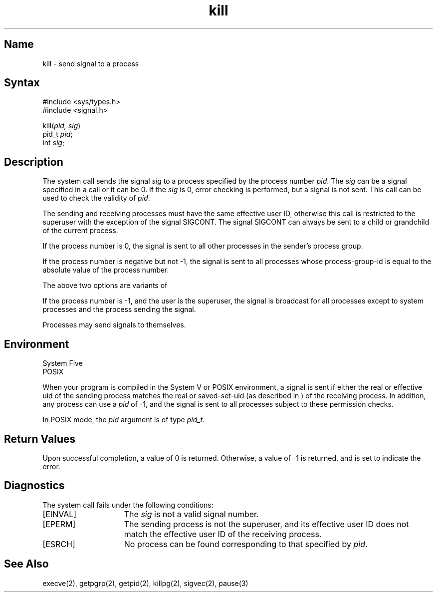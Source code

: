 .\" SCCSID: @(#)kill.2	2.1	3/10/87
.TH kill 2
.SH Name
kill \- send signal to a process
.SH Syntax
.nf
#include <sys/types.h>
#include <signal.h>
.PP 
kill(\fIpid, sig\fP)
.br
pid_t \fIpid\fP;
int \fIsig\fP;
.fi
.SH Description
.NXR "kill system call"
.NXA "kill system call" "pause subroutine"
.NXR "process" "signaling"
The system call
.PN kill
sends the signal \fIsig\fP
to a process specified by the process number
.IR pid .
The
.I sig
can be a signal specified in a
.PN sigvec  
call or it can be 0.  If the
.I sig
is 0, error checking is performed, but a signal
is not sent.  This call can be used to check the validity of
.IR pid .
.PP
The sending and receiving processes must
have the same effective user ID, otherwise
this call is restricted to the superuser with the exception
of the signal SIGCONT.  The signal SIGCONT can always be
sent to a child or grandchild of the current process.
.PP
If the process number is 0,
the signal is sent to all other processes in the
sender's process group.
.PP
If the process number 
is negative but not \-1,
the signal
is sent to all processes whose process-group-id is equal to the 
absolute value of the process number.
.PP
The above two options are variants of 
.PN killpg .
.PP
If the process number is \-1, and the user is the superuser,
the signal is broadcast 
for all processes
except to system processes
and the process sending the signal.
.PP
Processes may send signals to themselves.
.SH Environment
System Five
.br
POSIX
.PP
When your program is compiled in the System V or POSIX environment,
a signal is sent if either the real or effective uid of the sending process
matches the real or saved-set-uid (as described in 
.MS execve 2 
)
of the receiving process. In addition, any process can use a
.IR pid
of \-1, and the signal is sent to all processes subject to these 
permission checks.
.PP
In POSIX mode, the
.I pid
argument is of type 
.I pid_t.
.SH Return Values
Upon successful completion, a value of 0 is returned.
Otherwise, a value of \-1 is returned, and
.PN errno
is set to indicate the error.
.SH Diagnostics
The
.PN kill
system call fails under the following conditions:
.TP 15
[EINVAL]
The \fIsig\fP is not a valid signal number.
.TP 15
[EPERM]
The sending process is not the superuser, and its effective
user ID does not match the effective user ID of the receiving process.
.TP 15
[ESRCH]
No process can be found corresponding to that specified by \fIpid\fP.
.SH See Also
execve(2), getpgrp(2), getpid(2), killpg(2), sigvec(2), pause(3)
